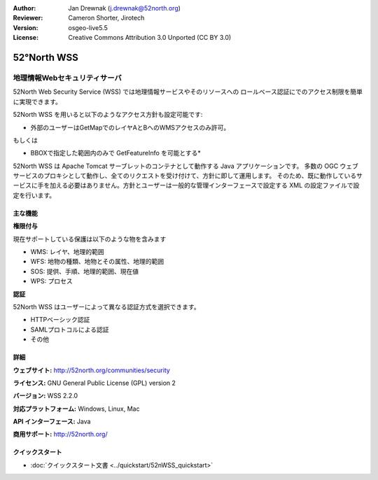 :Author: Jan Drewnak (j.drewnak@52north.org)
:Reviewer: Cameron Shorter, Jirotech
:Version: osgeo-live5.5
:License: Creative Commons Attribution 3.0 Unported (CC BY 3.0)

.. image:: /images/project_logos/logo_52North_160.png
  :alt: project logo
  :align: right
  :target: http://52north.org/security

52°North WSS
================================================================================

地理情報Webセキュリティサーバ
~~~~~~~~~~~~~~~~~~~~~~~~~~~~~~~~~~~~~~~~~~~~~~~~~~~~~~~~~~~~~~~~~~~~~~~~~~~~~~~~

52North Web Security Service (WSS) では地理情報サービスやそのリソースへの
ロールベース認証にでのアクセス制限を簡単に実現できます。

52North WSS を用いると以下のようなアクセス方針も設定可能です:

* 外部のユーザーはGetMapでのレイヤAとBへのWMSアクセスのみ許可。

もしくは

* BBOXで指定した範囲内のみで GetFeatureInfo を可能とする*

52North WSS は Apache Tomcat サーブレットのコンテナとして動作する Java アプリケーションです。
多数の OGC ウェブサービスのプロキシとして動作し、全てのリクエストを受け付けて、方針に即して運用します。
そのため、既に動作しているサービスに手を加える必要はありません。方針とユーザーは一般的な管理インターフェースで設定する
XML の設定ファイルで設定を行います。

.. image:: /images/projects/52nWSS/52n_wss_mgmt.png
  :scale: 70 %
  :alt: Screenshot of WSS Management UI
  :align: right

主な機能
--------------------------------------------------------------------------------

**権限付与**

現在サポートしている保護は以下のような物を含みます

* WMS: レイヤ、地理的範囲
* WFS: 地物の種類、地物とその属性、地理的範囲
* SOS: 提供、手順、地理的範囲、現在値
* WPS: プロセス

**認証**

52North WSS はユーザーによって異なる認証方式を選択できます。

* HTTPベーシック認証
* SAMLプロトコルによる認証
* その他


詳細
--------------------------------------------------------------------------------

**ウェブサイト:** http://52north.org/communities/security

**ライセンス:** GNU General Public License (GPL) version 2

**バージョン:** WSS 2.2.0

**対応プラットフォーム:** Windows, Linux, Mac

**API インターフェース:** Java

**商用サポート:** http://52north.org/


クイックスタート
--------------------------------------------------------------------------------

* :doc:`クイックスタート文書 <../quickstart/52nWSS_quickstart>`

